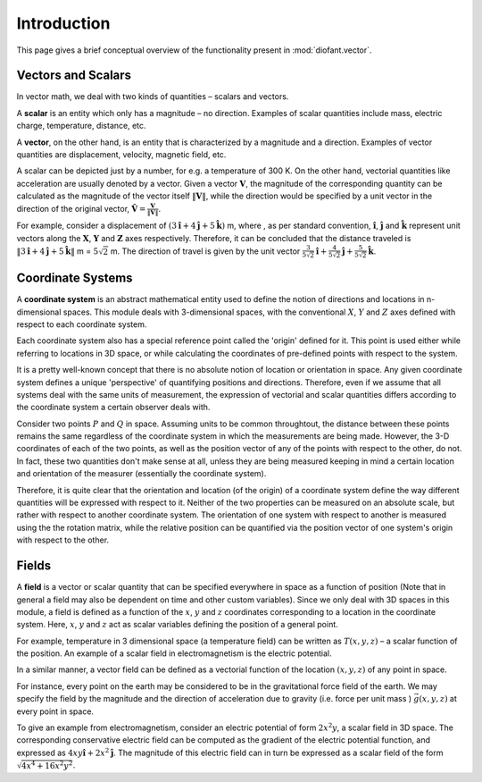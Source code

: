 ============
Introduction
============

This page gives a brief conceptual overview of the functionality present in
:mod:`diofant.vector`.

Vectors and Scalars
===================

In vector math, we deal with two kinds of quantities – scalars and vectors.

A **scalar** is an entity which only has a magnitude – no direction. Examples of
scalar quantities include mass, electric charge, temperature, distance, etc.

A **vector**, on the other hand, is an entity that is characterized by a
magnitude and a direction. Examples of vector quantities are displacement,
velocity, magnetic field, etc.

A scalar can be depicted just by a number, for e.g. a temperature of 300 K.
On the other hand, vectorial quantities like acceleration are usually denoted
by a vector. Given a vector :math:`\mathbf{V}`, the magnitude of the
corresponding quantity can be calculated as the magnitude of the vector
itself :math:`\Vert \mathbf{V} \Vert`, while the direction would be specified
by a unit vector in the direction of the original vector,
:math:`\mathbf{\hat{V}} = \frac{\mathbf{V}}{\Vert \mathbf{V} \Vert}`.

For example, consider a displacement of
:math:`(3\mathbf{\hat{i}} + 4\mathbf{\hat{j}} + 5\mathbf{\hat{k}})` m,
where , as per standard convention, :math:`\mathbf{\hat{i}}`,
:math:`\mathbf{\hat{j}}` and :math:`\mathbf{\hat{k}}` represent unit vectors
along the :math:`\mathbf{X}`, :math:`\mathbf{Y}` and :math:`\mathbf{Z}`
axes respectively. Therefore, it can be concluded that the distance
traveled is
:math:`\Vert 3\mathbf{\hat{i}} + 4\mathbf{\hat{j}} + 5\mathbf{\hat{k}} \Vert`
m = :math:`5\sqrt{2}` m. The direction of travel is given by the unit vector
:math:`\frac{3}{5\sqrt{2}}\mathbf{\hat{i}} +
\frac{4}{5\sqrt{2}}\mathbf{\hat{j}} + \frac{5}{5\sqrt{2}}\mathbf{\hat{k}}`.

Coordinate Systems
==================

A **coordinate system** is an abstract mathematical entity used to define
the notion of directions and locations in n-dimensional spaces. This
module deals with 3-dimensional spaces, with the conventional :math:`X`,
:math:`Y` and :math:`Z` axes defined with respect
to each coordinate system.

Each coordinate system also has a special reference point called the
'origin' defined for it. This point is used either while referring to
locations in 3D space, or while calculating the coordinates of
pre-defined points with respect to the system.

It is a pretty well-known concept that there is no absolute notion
of location or orientation in space. Any given coordinate system
defines a unique 'perspective' of quantifying positions and directions.
Therefore, even if we assume that all systems deal with the same
units of measurement, the expression of vectorial and scalar quantities
differs according to the coordinate system a certain observer deals with.

Consider two points :math:`P` and :math:`Q` in space. Assuming units to
be common throughtout, the distance between these points remains
the same regardless of the coordinate system in which the measurements are
being made. However, the 3-D coordinates of each of the two points, as well
as the position vector of any of the points with respect to the other,
do not.
In fact, these two quantities don't make sense at all, unless they are being
measured keeping in mind a certain location and orientation of the measurer
(essentially the coordinate system).

Therefore, it is quite clear that the orientation and location (of the origin)
of a coordinate system define the way different quantities will be expressed
with respect to it.  Neither of the two properties can be measured on an
absolute scale, but rather with respect to another coordinate system. The
orientation of one system with respect to another is measured using the
the rotation matrix, while the relative position can be quantified via
the position vector of one system's origin with respect to the other.

Fields
======

A **field** is a vector or scalar quantity that can be
specified everywhere in space as a function of position (Note that in general
a field may also be dependent on time and other custom variables). Since we
only deal with 3D spaces in this module, a field is defined as a function of
the :math:`x`, :math:`y` and :math:`z` coordinates corresponding
to a location in the coordinate system. Here, :math:`x`, :math:`y` and
:math:`z` act as scalar variables defining the position of a general point.

For example, temperature in 3 dimensional space (a temperature field) can be
written as :math:`T(x, y, z)` – a scalar function of the position.
An example of a scalar field in electromagnetism is the electric potential.

In a similar manner, a vector field can be defined as a vectorial function
of the location :math:`(x, y, z)` of any point in space.

For instance, every point on the earth may be considered to be in the
gravitational force field of the earth. We may specify the field by the
magnitude and the direction of acceleration due to gravity
(i.e. force per unit mass ) :math:`\vec g(x, y, z)` at every point in
space.

To give an example from electromagnetism, consider an electric potential
of form :math:`2{x}^{2}y`, a scalar field in 3D space. The corresponding
conservative electric field can be computed as the gradient of the electric
potential function, and expressed as :math:`4xy\mathbf{\hat{i}} +
2{x}^{2}\mathbf{\hat{j}}`.
The magnitude of this electric field can in turn be expressed
as a scalar field of the form
:math:`\sqrt{4{x}^{4} + 16{x}^{2}{y}^{2}}`.
